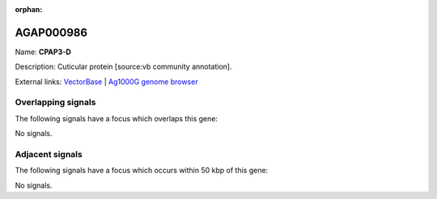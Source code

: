 :orphan:

AGAP000986
=============



Name: **CPAP3-D**

Description: Cuticular protein [source:vb community annotation].

External links:
`VectorBase <https://www.vectorbase.org/Anopheles_gambiae/Gene/Summary?g=AGAP000986>`_ |
`Ag1000G genome browser <https://www.malariagen.net/apps/ag1000g/phase1-AR3/index.html?genome_region=X:18926157-18930119#genomebrowser>`_

Overlapping signals
-------------------

The following signals have a focus which overlaps this gene:



No signals.



Adjacent signals
----------------

The following signals have a focus which occurs within 50 kbp of this gene:



No signals.


